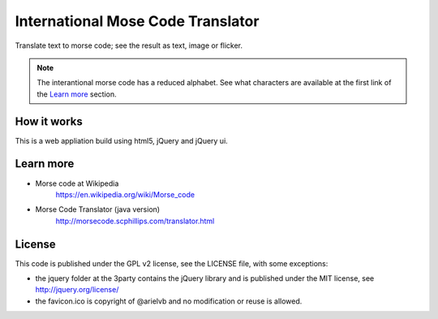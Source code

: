 International Mose Code Translator
==================================

Translate text to morse code; see the result as text, image or flicker.

.. note::

	The interantional morse code has a reduced alphabet. See what characters are available at the first link of the `Learn more`_ section.

How it works
------------

This is a web appliation build using html5, jQuery and jQuery ui.

Learn more
----------

- Morse code at Wikipedia
    https://en.wikipedia.org/wiki/Morse_code
- Morse Code Translator (java version)
    http://morsecode.scphillips.com/translator.html

License
-------

This code is published under the GPL v2 license, see the LICENSE file, with some exceptions:

- the jquery folder at the 3party contains the jQuery library and is published under the MIT license, see http://jquery.org/license/
- the favicon.ico is copyright of @arielvb and no modification or reuse is allowed.

